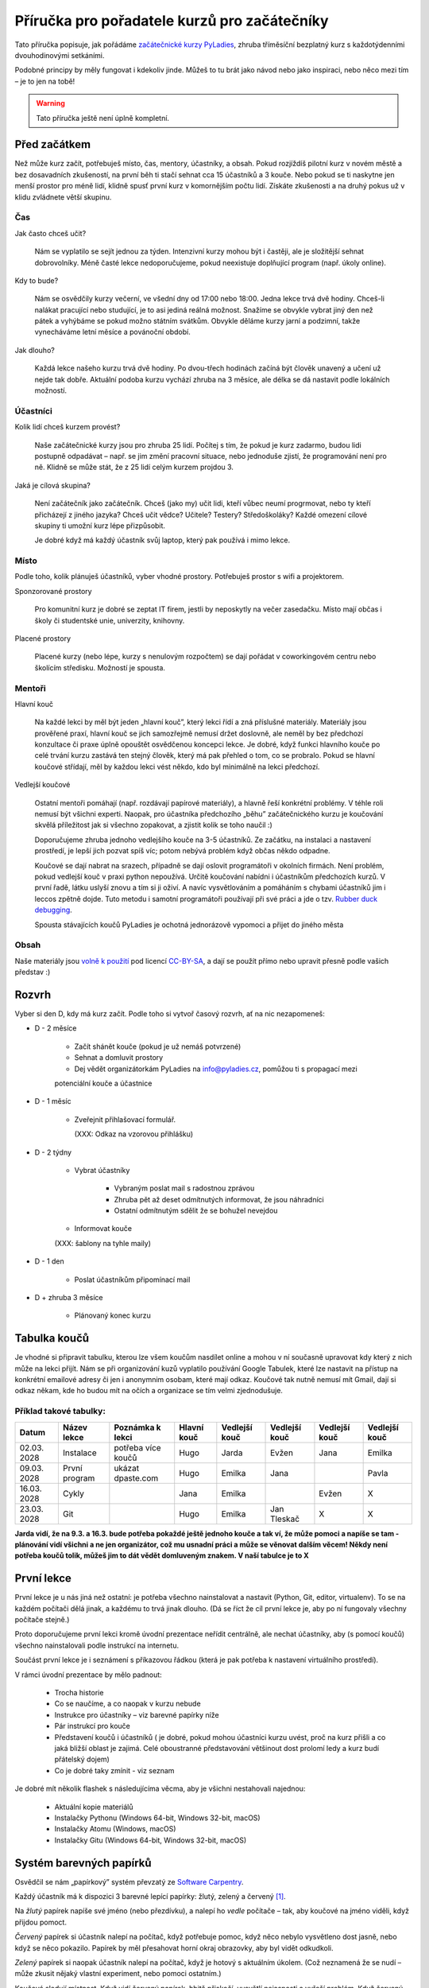 Příručka pro pořadatele kurzů pro začátečníky
=============================================

Tato příručka popisuje, jak pořádáme `začátečnické kurzy PyLadies`_,
zhruba tříměsíční bezplatný kurz s každotýdenními dvouhodinovými setkáními.

Podobné principy by měly fungovat i kdekoliv jinde.
Můžeš to tu brát jako návod nebo jako inspiraci,
nebo něco mezi tím – je to jen na tobě!

.. warning::
    Tato příručka ještě není úplně kompletní.

.. image:: ../_static/images/pylady.svg
    :width: 20%
    :align: center

Před začátkem
-------------

Než může kurz začít, potřebuješ místo, čas, mentory, účastníky, a obsah.
Pokud rozjíždíš pilotní kurz v novém městě a bez dosavadních zkušeností, na první běh ti stačí sehnat
cca 15 účastníků a 3 kouče. Nebo pokud se ti naskytne jen menší prostor pro méně lidí, klidně spusť první
kurz v komornějším počtu lidí. Získáte zkušenosti a na druhý pokus už v klidu zvládnete větší skupinu.

Čas
...

Jak často chceš učit?

    Nám se vyplatilo se sejít jednou za týden.
    Intenzivní kurzy mohou být i častěji, ale je složitější sehnat dobrovolníky.
    Méně časté lekce nedoporučujeme, pokud neexistuje doplňující program
    (např. úkoly online).

Kdy to bude?

    Nám se osvědčily kurzy večerní, ve všední dny od 17:00 nebo 18:00. Jedna lekce trvá dvě hodiny.
    Chceš-li nalákat pracující nebo studující, je to asi jediná reálná možnost.
    Snažíme se obvykle vybrat jiný den než pátek a vyhýbáme se pokud možno státním svátkům.
    Obvykle děláme kurzy jarní a podzimní, takže vynecháváme letní měsíce a povánoční období.

Jak dlouho?

    Každá lekce našeho kurzu trvá dvě hodiny.
    Po dvou-třech hodinách začíná být člověk unavený a učení už nejde tak dobře.
    Aktuální podoba kurzu vychází zhruba na 3 měsíce, ale délka se dá nastavit podle lokálních možností.


Účastníci
.........

Kolik lidí chceš kurzem provést?

    Naše začátečnické kurzy jsou pro zhruba 25 lidí.
    Počítej s tím, že pokud je kurz zadarmo, budou lidi postupně odpadávat
    – např. se jim změní pracovní situace, nebo jednoduše zjistí, že
    programování není pro ně.
    Klidně se může stát, že z 25 lidí celým kurzem projdou 3.

Jaká je cílová skupina?

    Není začátečník jako začátečník.
    Chceš (jako my) učit lidi, kteří vůbec neumí progrmovat,
    nebo ty kteří přicházejí z jiného jazyka?
    Chceš učit vědce? Učitele? Testery? Středoškoláky?
    Každé omezení cílové skupiny ti umožní kurz lépe přizpůsobit.

    Je dobré když má každý účastník svůj laptop, který pak používá
    i mimo lekce.


Místo
.....


Podle toho, kolik plánuješ účastníků, vyber vhodné prostory.
Potřebuješ prostor s wifi a projektorem. 

Sponzorované prostory

    Pro komunitní kurz je dobré se zeptat IT firem, jestli by neposkytly na
    večer zasedačku. Místo mají občas i školy či studentské unie, univerzity, knihovny.

Placené prostory

    Placené kurzy (nebo lépe, kurzy s nenulovým rozpočtem) se dají pořádat
    v coworkingovém centru nebo školícím středisku.
    Možností je spousta.


Mentoři
.......

Hlavní kouč

    Na každé lekci by měl být jeden „hlavní kouč”, který lekci řídí
    a zná příslušné materiály. 
    Materiály jsou prověřené praxí, hlavní kouč se jich samozřejmě nemusí držet doslovně, 
    ale neměl by bez předchozí konzultace či praxe úplně opouštět osvědčenou koncepci lekce.
    Je dobré, když funkci hlavního kouče po celé trvání kurzu zastává ten stejný
    člověk, který má pak přehled o tom, co se probralo.
    Pokud se hlavní koučové střídají, měl by každou lekci vést někdo, kdo
    byl minimálně na lekci předchozí.

Vedlejší koučové

    Ostatní mentoři pomáhají (např. rozdávají papírové materiály),
    a hlavně řeší konkrétní problémy.
    V téhle roli nemusí být všichni experti. Naopak, pro účastníka
    předchozího „běhu” začátečnického kurzu je koučování skvělá příležitost
    jak si všechno zopakovat, a zjistit kolik se toho naučil :)

    Doporučujeme zhruba jednoho vedlejšího kouče na 3-5 účastníků.
    Ze začátku, na instalaci a nastavení prostředí, je lepší jich pozvat spíš
    víc; potom nebývá problém když občas někdo odpadne.

    Koučové se dají nabrat na srazech, případně se dají oslovit programátoři
    v okolních firmách. Není problém, pokud vedlejší kouč v praxi python nepoužívá.
    Určitě koučování nabídni i účastníkům předchozích kurzů.
    V první řadě, látku uslyší znovu a tím si ji oživí. A navíc vysvětlováním a pomáháním s chybami účastníků jim i leccos zpětně dojde.
    Tuto metodu i samotní programátoři používají při své práci a jde o tzv. `Rubber duck debugging
    <https://en.wikipedia.org/wiki/Rubber_duck_debugging>`_.
    
    Spousta stávajících koučů PyLadies je ochotná jednorázově vypomoci a přijet
    do jiného města

Obsah
.....

Naše materiály jsou `volně k použití <http://pyladies.cz/course.html>`_
pod licencí `CC-BY-SA`_, a dají se použít přímo nebo upravit přesně podle
vašich představ :)


Rozvrh
------

Vyber si den D, kdy má kurz začít.
Podle toho si vytvoř časový rozvrh, ať na nic nezapomeneš:

* D - 2 měsíce

    * Začít shánět kouče (pokud je už nemáš potvrzené)
    * Sehnat a domluvit prostory
    * Dej vědět organizátorkám PyLadies na info@pyladies.cz, pomůžou ti s propagací mezi
    potenciální kouče a účastnice

* D - 1 měsíc

    * Zveřejnit přihlašovací formulář.

      (XXX: Odkaz na vzorovou přihlášku)

* D - 2 týdny

    * Vybrat účastníky

        * Vybraným poslat mail s radostnou zprávou
        * Zhruba pět až deset odmítnutých informovat, že jsou náhradníci
        * Ostatní odmítnutým sdělit že se bohužel nevejdou
    * Informovat kouče

    (XXX: šablony na tyhle maily)

* D - 1 den

    * Poslat účastníkům připomínací mail

* D + zhruba 3 měsíce

    * Plánovaný konec kurzu

Tabulka koučů
-------------
Je vhodné si připravit tabulku, kterou lze všem koučům nasdílet online a mohou v ní současně upravovat kdy který z nich může na lekci přijít. Nám se při organizování kuzů vyplatilo používání Google Tabulek, které lze nastavit na přístup na konkrétní emailové adresy či jen i anonymnim osobam, které mají odkaz. Koučové tak nutně nemusí mít Gmail, dají si odkaz někam, kde ho budou mít na očích a organizace se tím velmi zjednodušuje.

Příklad takové tabulky:
.......................

+--------------+--------------+---------------------+--------------+---------------+---------------+---------------+---------------+
| Datum        | Název lekce  | Poznámka k lekci    | Hlavní kouč  | Vedlejší kouč | Vedlejší kouč | Vedlejší kouč | Vedlejší kouč |
+==============+==============+=====================+==============+===============+===============+===============+===============+
| 02.03.  2028 | Instalace    | potřeba více koučů  | Hugo         | Jarda         | Evžen         | Jana          | Emilka        |
+--------------+--------------+---------------------+--------------+---------------+---------------+---------------+---------------+
| 09.03.  2028 | První program| ukázat dpaste.com   | Hugo         | Emilka        | Jana          |               | Pavla         |
+--------------+--------------+---------------------+--------------+---------------+---------------+---------------+---------------+
| 16.03.  2028 | Cykly        |                     | Jana         | Emilka        |               | Evžen         |       X       |
+--------------+--------------+---------------------+--------------+---------------+---------------+---------------+---------------+
| 23.03.  2028 | Git          |                     | Hugo         | Emilka        | Jan Tleskač   |     X         |       X       |
+--------------+--------------+---------------------+--------------+---------------+---------------+---------------+---------------+

**Jarda vidí, že na 9.3. a 16.3. bude potřeba pokaždé ještě jednoho kouče a tak ví, že může pomoci a napíše se tam - plánování vidí všichni a ne jen organizátor, což mu usnadní práci a může se věnovat dalším věcem! Někdy není potřeba koučů tolik, můžeš jim to dát vědět domluveným znakem. V naší tabulce je to X**

První lekce
-----------

První lekce je u nás jiná než ostatní: je potřeba všechno nainstalovat
a nastavit (Python, Git, editor, virtualenv).
To se na každém počítači dělá jinak, a každému to trvá jinak dlouho.
(Dá se říct že cíl první lekce je, aby po ní fungovaly všechny počítače stejně.)

Proto doporučujeme první lekci kromě úvodní prezentace neřídit centrálně,
ale nechat účastníky, aby (s pomocí koučů) všechno nainstalovali podle
instrukcí na internetu.

Součást první lekce je i seznámení s příkazovou řádkou (která je pak potřeba
k nastavení virtuálního prostředí).

V rámci úvodní prezentace by mělo padnout:

    * Trocha historie
    * Co se naučíme, a co naopak v kurzu nebude
    * Instrukce pro účastníky – viz barevné papírky níže
    * Pár instrukcí pro kouče
    * Představení koučů i účastníků ( je dobré, pokud mohou účastníci kurzu uvést, proč na kurz přišli a co jaká bližší oblast je zajimá. Celé oboustranné představování většinout dost prolomí ledy a kurz budí přátelský dojem)
    * Co je dobré taky zmínit - viz seznam

.. _usb_flash:

Je dobré mít několik flashek s následujícíma věcma, aby je všichni nestahovali
najednou:

    * Aktuální kopie materiálů
    * Instalačky Pythonu (Windows 64-bit, Windows 32-bit, macOS)
    * Instalačky Atomu (Windows, macOS)
    * Instalačky Gitu (Windows 64-bit, Windows 32-bit, macOS)


Systém barevných papírků
------------------------

Osvědčil se nám „papírkový” systém převzatý ze `Software Carpentry`_.

Každý účastník má k dispozici 3 barevné lepící papírky: žlutý, zelený a červený [#f1]_.

Na *žlutý* papírek napíše své jméno (nebo přezdívku), a nalepí ho *vedle*
počítače – tak, aby koučové na jméno viděli, když přijdou pomoct.

*Červený* papírek si účastník nalepí na počítač, když potřebuje pomoc,
když něco nebylo vysvětleno dost jasně, nebo když se něco pokazilo.
Papírek by měl přesahovat horní okraj obrazovky, aby byl vidět odkudkoli.

*Zelený* papírek si naopak účastník nalepí na počítač, když je hotový
s aktuálním úkolem.
(Což neznamená že se nudí – může zkusit nějaký vlastní experiment, nebo pomoci
ostatním.)

Koučové sledují místnost.
Když vidí červený papírek, hbitě přiskočí, vysvětlí nejasnosti a vyřeší problém.
Když červený papírek nevidí, jdou pomáhat někde, kde ještě nevidí papírek
zelený.

V momentě kdy je všude „zeleno” (kromě případných větších problémů, kde
pomáhá kouč) hlavní kouč požádá o sundání papírků, a lekce pokračuje dál.

Na konci lekce dostanou papírky další roli: na zelený papírek každý účastník
napíše něco, co se mu líbilo, a na červený něco negativního.
Hlavní kouč pak papírky vybere, aby měl představu co v příští lekci
zlepšit.
(Doporučuji sepsat shrnutí a reakci, jako např. `tady <http://pyladies.cz/v1/notes/2016-brno-jaro/2016-03-14.txt>`_)


Program lekce
-------------


Každá lekce (kromě té první) je u nás rozdělena do dvou částí:

* 30 minut: kontrola domácích úkolů

    Varianta A: Účastníci se rozdělí do dvojic. Jeden z nich vybere úkol, který byl zajímavý,
    vtipný, jednoduchý, nebo jinak pozitivní, a vysvětlí řešení.
    Pak je řada na druhém ze dvojice.
    Potom stejným způsobem proberou dva úkoly, které byly složité, nebo se je
    nepodařilo vyřešit. (Když řešení nezná ani jeden, pomůže kouč.)

    Varianta B: Vytvoří se menší skupinky s koučem. Např. 3-5 účastníků a kouč a úkoly projdou spolu, podívají se na různá řešení úkolů
    každého z účastníků. Zde je důležité, že kouč by měl být
    v takové skupině aktivní víc než u variaty A, kde čeká, až jej někdo požádá o pomoc.

* 90 minut: probírání nového materiálu

    V rámci celého kurzu je dobré namixovat neinteraktivní „přednášky” (vhodné
    na vysvětlení konceptů), úkoly k řešení (pro osvojení materiálu),
    a „live coding”, kdy kouč vysvětluje přímo na vznikajícím programu
    (tady se např. ukáže, že opravdu každý dělá chyby – a jak takové chyby
    najít a vyřešit).


Pravidla chování pro kouče
--------------------------

Každý vedlejší i hlavní kouč by měl mít na paměti jistá pravidla, aby kurz nepůsobil zmateně a každému účastníkovi se dostalo stejné pomoci. Pro příklad jsme jich pár zkusili a velmi se nám jejich prosazování vyplatilo.

    * klávesnice každého účastníka je svatá a psát na ní může jen on sám
    * mluví pomalu a má trpělivost, s úsměvem je vše lepší a lekce budí přátelský dojem
    * vždy vysvětluje pouze to, co se aktuálně řeší (platí především pro vedlejší kouče), nezdržuje lekci vysvětlováním látky dopředu (to
      je úkol hlavního kouče)
    * nekempuje u jednoho účastníka celou lekci, ale snaží se podávat pomoc mezi více účastníky
    * řešení problému by mělo vzejít od účastníka, vedlejší kouč se jej na řešení snaží navést otázkami, na které účastník sám odpovídá (
      přímé odhalení řešení pomůže účastníkovi pouze krátkodobě)
    * snaží se nepoužívat terminologii, kterou účastník zatím nezná
    * nezlehčuje problémy, které účastník řeší ani je nevhodně nekomentuje, nevzdychá a vyvaruje se demotivujícím hláškám

Pokračovací a doprovodné srazy
------------------------------

XXX: "čtvrteční srazy"



.. _začátečnické kurzy PyLadies: http://pyladies.cz/course.html
.. _CC-BY-SA: http://creativecommons.org/licenses/by-sa/4.0/
.. _Software Carpentry: http://software-carpentry.org/

.. rubric:: Footnotes

.. [#f1] Červený papírek nemusí být přímo červený; stačí když je *červenější* než ten žlutý a zelený.
